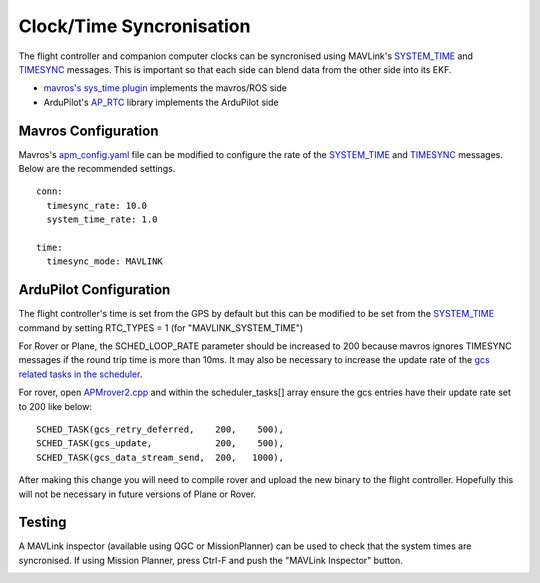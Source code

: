 .. _ros-timesync:

=========================
Clock/Time Syncronisation
=========================

The flight controller and companion computer clocks can be syncronised using MAVLink's `SYSTEM_TIME <https://mavlink.io/en/messages/common.html#SYSTEM_TIME>`__ and `TIMESYNC <https://mavlink.io/en/messages/common.html#TIMESYNC>`__ messages.  This is important so that each side can blend data from the other side into its EKF.

- `mavros's sys_time plugin <https://github.com/mavlink/mavros/blob/master/mavros/src/plugins/sys_time.cpp>`__ implements the mavros/ROS side
- ArduPilot's `AP_RTC <https://github.com/ArduPilot/ardupilot/tree/master/libraries/AP_RTC>`__ library implements the ArduPilot side

Mavros Configuration
--------------------

Mavros's `apm_config.yaml <https://github.com/mavlink/mavros/blob/master/mavros/launch/apm_config.yaml>`__ file can be modified to configure the rate of the `SYSTEM_TIME <https://mavlink.io/en/messages/common.html#SYSTEM_TIME>`__ and `TIMESYNC <https://mavlink.io/en/messages/common.html#TIMESYNC>`__ messages.  Below are the recommended settings.

::

    conn:
      timesync_rate: 10.0
      system_time_rate: 1.0

    time:
      timesync_mode: MAVLINK

ArduPilot Configuration
-----------------------

The flight controller's time is set from the GPS by default but this can be modified to be set from the `SYSTEM_TIME <https://mavlink.io/en/messages/common.html#SYSTEM_TIME>`__ command by setting RTC_TYPES = 1 (for "MAVLINK_SYSTEM_TIME")

For Rover or Plane, the SCHED_LOOP_RATE parameter should be increased to 200 because mavros ignores TIMESYNC messages if the round trip time is more than 10ms.  It may also be necessary to increase the update rate of the `gcs related tasks in the scheduler <https://github.com/ArduPilot/ardupilot/blob/master/APMrover2/APMrover2.cpp#L63>`__.

For rover, open `APMrover2.cpp <https://github.com/ArduPilot/ardupilot/blob/master/APMrover2/APMrover2.cpp>`__ and within the scheduler_tasks[] array ensure the gcs entries have their update rate set to 200 like below:

::

    SCHED_TASK(gcs_retry_deferred,    200,    500),
    SCHED_TASK(gcs_update,            200,    500),
    SCHED_TASK(gcs_data_stream_send,  200,   1000),

After making this change you will need to compile rover and upload the new binary to the flight controller.  Hopefully this will not be necessary in future versions of Plane or Rover.

Testing
-------

A MAVLink inspector (available using QGC or MissionPlanner) can be used to check that the system times are syncronised.  If using Mission Planner, press Ctrl-F and push the "MAVLink Inspector" button.

.. image:: ../images/ros-time-sync-testing.png
    :target: ../_images/ros-time-sync-testing.png
    :width: 450px
